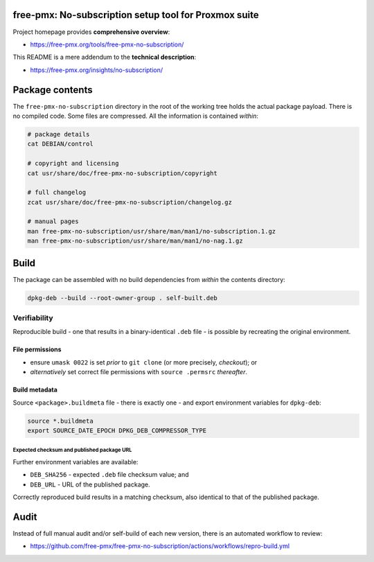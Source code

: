free-pmx: No-subscription setup tool for Proxmox suite
======================================================

Project homepage provides **comprehensive overview**:

-  https://free-pmx.org/tools/free-pmx-no-subscription/

This README is a mere addendum to the **technical description**:

-  https://free-pmx.org/insights/no-subscription/

Package contents
================

The ``free-pmx-no-subscription`` directory in the root of the working
tree holds the actual package payload. There is no compiled code. Some
files are compressed. All the information is contained *within*:

.. code:: bash

   # package details
   cat DEBIAN/control

   # copyright and licensing
   cat usr/share/doc/free-pmx-no-subscription/copyright

   # full changelog
   zcat usr/share/doc/free-pmx-no-subscription/changelog.gz

   # manual pages
   man free-pmx-no-subscription/usr/share/man/man1/no-subscription.1.gz
   man free-pmx-no-subscription/usr/share/man/man1/no-nag.1.gz

Build
=====

The package can be assembled with no build dependencies from *within*
the contents directory:

.. code:: bash

   dpkg-deb --build --root-owner-group . self-built.deb

Verifiability
-------------

Reproducible build - one that results in a binary-identical ``.deb``
file - is possible by recreating the original environment.

File permissions
~~~~~~~~~~~~~~~~

-  ensure ``umask 0022`` is set *prior* to ``git clone`` (or more
   precisely, *checkout*); or
-  *alternatively* set correct file permissions with ``source .permsrc``
   *thereafter*.

Build metadata
~~~~~~~~~~~~~~

Source ``<package>.buildmeta`` file - there is exactly one - and export
environment variables for ``dpkg-deb``:

.. code:: bash

   source *.buildmeta
   export SOURCE_DATE_EPOCH DPKG_DEB_COMPRESSOR_TYPE

Expected checksum and published package URL
^^^^^^^^^^^^^^^^^^^^^^^^^^^^^^^^^^^^^^^^^^^

Further environment variables are available:

-  ``DEB_SHA256`` - expected ``.deb`` file checksum value; and
-  ``DEB_URL`` - URL of the published package.

Correctly reproduced build results in a matching checksum, also
identical to that of the published package.

Audit
=====

Instead of full manual audit and/or self-build of each new version,
there is an automated workflow to review:

-  https://github.com/free-pmx/free-pmx-no-subscription/actions/workflows/repro-build.yml
